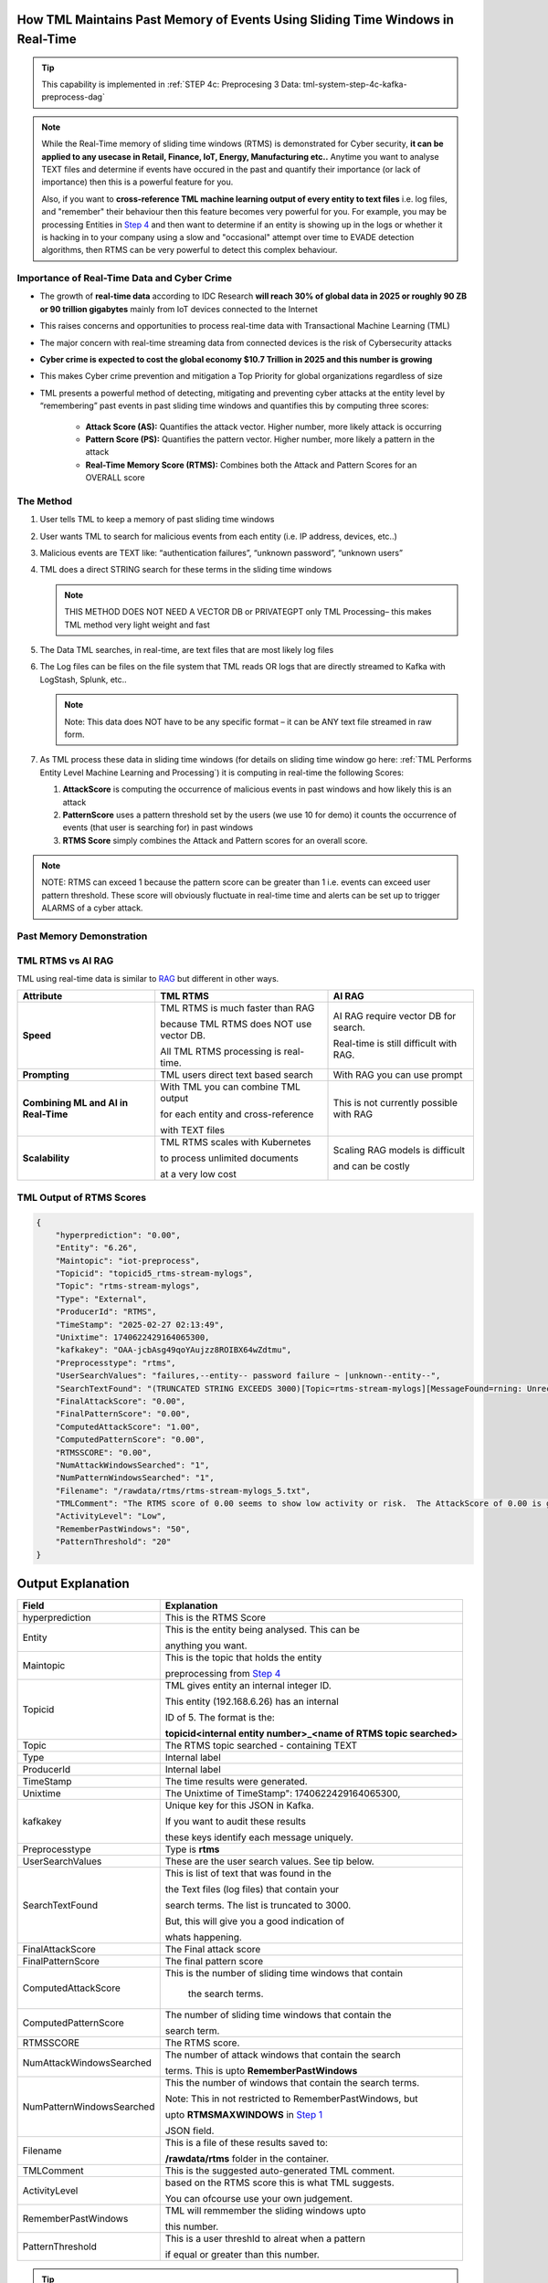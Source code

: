 How TML Maintains Past Memory of Events Using Sliding Time Windows in Real-Time
============================================

.. tip::
   This capability is implemented in :ref:`STEP 4c: Preprocesing 3 Data: tml-system-step-4c-kafka-preprocess-dag`

.. note::
   While the Real-Time memory of sliding time windows (RTMS) is demonstrated for Cyber security, **it can be applied to any usecase in Retail, Finance, IoT, Energy, 
   Manufacturing etc..** Anytime you want to analyse TEXT files and determine if events have occured in the past and quantify their importance (or lack of 
   importance) then this is a powerful feature for you.  

   Also, if you want to **cross-reference TML machine learning output of every entity to text files** i.e. log files, and "remember" their behaviour then this 
   feature becomes very powerful for you. For example, you may be processing Entities in `Step 4 <https://tml.readthedocs.io/en/latest/tmlbuilds.html#step-4-preprocesing-data-tml-system-step-4-kafka-preprocess-dag>`_ and then want to determine if an entity is showing up in the logs or whether it is hacking in to your 
   company using a slow and "occasional" attempt over time to EVADE detection algorithms, then RTMS can be very powerful to detect this complex behaviour.

Importance of Real-Time Data and Cyber Crime
---------------------------

* The growth of **real-time data** according to IDC Research **will reach 30% of global data in 2025 or roughly 90 ZB or 90 trillion gigabytes** mainly from IoT devices connected to the Internet

* This raises concerns and opportunities to process real-time data with Transactional Machine Learning (TML)

* The major concern with real-time streaming data from connected devices is the risk of Cybersecurity attacks

* **Cyber crime is expected to cost the global economy $10.7 Trillion in 2025 and this number is growing**

* This makes Cyber crime prevention and mitigation a Top Priority for global organizations regardless of size

* TML presents a powerful method of detecting, mitigating and preventing cyber attacks at the entity level by “remembering” past events in past sliding time windows and quantifies this by computing three scores:

   * **Attack Score (AS):** Quantifies the attack vector.  Higher number, more likely attack is occurring
  
   * **Pattern Score (PS):** Quantifies the pattern vector.  Higher number, more likely a pattern in the attack
  
   * **Real-Time Memory Score (RTMS):** Combines both the Attack and Pattern Scores for an OVERALL score

The Method
-------------------

#. User tells TML to keep a memory of past sliding time windows

#. User wants TML to search for malicious events from each entity (i.e. IP address, devices, etc..)

#. Malicious events are TEXT like: “authentication failures”, “unknown password”, “unknown users”

#. TML does a direct STRING search for these terms in the sliding time windows
  
   .. note::
      THIS METHOD DOES NOT NEED A VECTOR DB or PRIVATEGPT only TML Processing– this makes TML method very light weight and fast

#. The Data TML searches, in real-time, are text files that are most likely log files 

#. The Log files can be files on the file system that TML reads OR logs that are directly streamed to Kafka with LogStash, Splunk, etc..
   
   .. note:: 
      Note: This data does NOT have to be any specific format – it can be ANY text file streamed in raw form.

#. As TML process these data in sliding time windows (for details on sliding time window go here: :ref:`TML Performs Entity Level Machine Learning and Processing`) it is computing in real-time the following Scores:

   #. **AttackScore** is computing the occurrence of malicious events in past windows and how likely this is an attack

   #. **PatternScore** uses a pattern threshold set by the users (we use 10 for demo) it counts the occurrence of  events (that user is searching for) in past windows

   #. **RTMS Score** simply combines the Attack and Pattern scores for an overall score.  

.. note:: 
   NOTE: RTMS can exceed 1 because the pattern score can be greater than 1 i.e. events can exceed user pattern threshold.
   These score will obviously fluctuate in real-time time and alerts can be set up to trigger ALARMS of a cyber attack.

Past Memory Demonstration
-----------------------

.. figure:: rtms1.png
   :scale: 70%

.. figure:: rtms2.png
   :scale: 70%

TML RTMS vs AI RAG
------------

TML using real-time data is similar to `RAG <https://tml.readthedocs.io/en/latest/genai.html#tml-and-rag-a-powerful-combination>`_ but different in other ways.

.. list-table::

   * - **Attribute**
     - **TML RTMS**
     - **AI RAG**
   * - **Speed**
     - TML RTMS is much faster than RAG 

       because TML RTMS does NOT use vector DB.

       All TML RTMS processing is real-time.
     - AI RAG require vector DB for search. 

       Real-time is still difficult with RAG.
   * - **Prompting**
     - TML users direct text based search
     - With RAG you can use prompt
   * - **Combining ML and AI in Real-Time**
     - With TML you can combine TML output

       for each entity and cross-reference 

       with TEXT files
     - This is not currently possible with
       RAG       
   * - **Scalability**
     - TML RTMS scales with Kubernetes

       to process unlimited documents

       at a very low cost
     - Scaling RAG models is difficult

       and can be costly

TML Output of RTMS Scores
---------------

.. code-block:: JSON

      {
          "hyperprediction": "0.00",
          "Entity": "6.26",
          "Maintopic": "iot-preprocess",
          "Topicid": "topicid5_rtms-stream-mylogs",
          "Topic": "rtms-stream-mylogs",
          "Type": "External",
          "ProducerId": "RTMS",
          "TimeStamp": "2025-02-27 02:13:49",
          "Unixtime": 1740622429164065300,
          "kafkakey": "OAA-jcbAsg49qoYAujzz8ROIBX64wZdtmu",
          "Preprocesstype": "rtms",
          "UserSearchValues": "failures,--entity-- password failure ~ |unknown--entity--",
          "SearchTextFound": "(TRUNCATED STRING EXCEEDS 3000)[Topic=rtms-stream-mylogs][MessageFound=rning: Unrecognized packageExtended attribute.][UserSearch=package][Partition=0 Offset=2722];[Topic=rtms-stream-mylogs][MessageFound=rning: Unrecognized packageExtended attribute.][UserSearch=package][Partition=0 Offset=2723];[Topic=rtms-stream-mylogs][MessageFound=rning: Unrecognized packageExtended attribute.][UserSearch=package][Partition=0 Offset=2724];[Topic=rtms-stream-mylogs][MessageFound=rning: Unrecognized packageExtended attribute.][UserSearch=package][Partition=0 Offset=2725];[Topic=rtms-stream-mylogs][MessageFound=rning: Unrecognized packageExtended attribute.][UserSearch=package][Partition=0 Offset=2726];[Topic=rtms-stream-mylogs][MessageFound=rning: Unrecognized packageExtended attribute.][UserSearch=package][Partition=0 Offset=2727];[Topic=rtms-stream-mylogs][MessageFound=rning: Unrecognized packageExtended attribute.][UserSearch=package][Partition=0 Offset=2728];[Topic=rtms-stream-mylogs][MessageFound=rning: Unrecognized packageExtended attribute.][UserSearch=package][Partition=0 Offset=2729];[Topic=rtms-stream-mylogs][MessageFound=rning: Unrecognized packageExtended attribute.][UserSearch=package][Partition=0 Offset=2730];[Topic=rtms-stream-mylogs][MessageFound=rning: Unrecognized packageExtended attribute.][UserSearch=package][Partition=0 Offset=2731];[Topic=rtms-stream-mylogs][MessageFound=rning: Unrecognized packageExtended attribute.][UserSearch=package][Partition=0 Offset=2732];[Topic=rtms-stream-mylogs][MessageFound=rning: Unrecognized packageExtended attribute.][UserSearch=package][Partition=0 Offset=2733];[Topic=rtms-stream-mylogs][MessageFound=rning: Unrecognized packageExtended attribute.][UserSearch=package][Partition=0 Offset=2734];[Topic=rtms-stream-mylogs][MessageFound=rning: Unrecognized packageExtended attribute.][UserSearch=package][Partition=0 Offset=2735];[Topic=rtms-stream-mylogs][MessageFound=Unrecognized packageExtended attribute.][UserSearch=package][Partition=0 Offset=2736];[Topic=rtms-stream-mylogs][MessageFound=rning: Unrecognized packageExtended attribute.][UserSearch=package][Partition=0 Offset=2737];[Topic=rtms-stream-mylogs][MessageFound=rning: Unrecognized packageExtended attribute.][UserSearch=package][Partition=0 Offset=2738];[Topic=rtms-stream-mylogs][MessageFound=rning: Unrecognized packageExtended attribute.][UserSearch=package][Partition=0 Offset=2739];[Topic=rtms-stream-mylogs][MessageFound=CBS Read out cached package applicability for p][UserSearch=package][Partition=0 Offset=2740];[Topic=rtms-stream-mylogs][MessageFound=CBS Read out cached package applicability for p][UserSearch=package][Partition=0 Offset=2741];[Topic=rtms-stream-mylogs][MessageFound=CBS Read out cached package applicability for p][UserSearch=package][Partition=0 Offset=2742];[Topic=rtms-stream-mylogs][MessageFound=CBS Read out cached package applicability for p][UserSearch=package][Partition=0 Offset=2743];[Topic=rtms-stream-mylogs][MessageFound=CBS Read out cached package applicabi",
          "FinalAttackScore": "0.00",
          "FinalPatternScore": "0.00",
          "ComputedAttackScore": "1.00",
          "ComputedPatternScore": "0.00",
          "RTMSSCORE": "0.00",
          "NumAttackWindowsSearched": "1",
          "NumPatternWindowsSearched": "1",
          "Filename": "/rawdata/rtms/rtms-stream-mylogs_5.txt",
          "TMLComment": "The RTMS score of 0.00 seems to show low activity or risk.  The AttackScore of 0.00 is greater than, or equal to, PatternScore of 0.00, which suggests likely pattern found but not significant.     The number of sliding time windows that match occurences to your search terms for AttackScore is 1, the number of windows searched for an occurence of a pattern is 0.     TML will continue monitoring and these numbers may change over time.",
          "ActivityLevel": "Low",
          "RememberPastWindows": "50",
          "PatternThreshold": "20"
      }

Output Explanation
==========================

.. list-table::

   * - **Field**
     - **Explanation**
   * - hyperprediction
     - This is the RTMS Score
   * - Entity
     - This is the entity being analysed.  This can be 

       anything you want.
   * - Maintopic
     - This is the topic that holds the entity

       preprocessing from `Step 4 <https://tml.readthedocs.io/en/latest/tmlbuilds.html#step-4-preprocesing-data-tml-system-step-4-kafka-preprocess-dag>`_
   * - Topicid
     - TML gives entity an internal integer ID.
 
       This entity (192.168.6.26) has an internal

       ID of 5.  The format is the:
   
       **topicid<internal entity number>_<name of RTMS topic searched>**
   * - Topic
     - The RTMS topic searched - containing TEXT
   * - Type
     - Internal label
   * - ProducerId
     - Internal label
   * - TimeStamp
     - The time results were generated.
   * - Unixtime
     - The Unixtime of TimeStamp": 1740622429164065300,
   * - kafkakey
     - Unique key for this JSON in Kafka.

       If you want to audit these results 

       these keys identify each message uniquely.
   * - Preprocesstype
     - Type is **rtms**
   * - UserSearchValues
     - These are the user search values. See tip below.
   * - SearchTextFound
     - This is list of text that was found in the 
 
       the Text files (log files) that contain your 

       search terms.  The list is truncated to 3000.
  
       But, this will give you a good indication of
 
       whats happening.
   * - FinalAttackScore
     - The Final attack score
   * - FinalPatternScore
     - The final pattern score
   * - ComputedAttackScore
     - This is the number of sliding time windows that contain
    
        the search terms.
   * - ComputedPatternScore
     - The number of sliding time windows that contain the 

       search term.
   * - RTMSSCORE
     - The RTMS score.
   * - NumAttackWindowsSearched
     - The number of attack windows that contain the search
     
       terms.  This is upto **RememberPastWindows**
   * - NumPatternWindowsSearched
     - This the number of windows that contain the search terms.

       Note: This in not restricted to RememberPastWindows, but

       upto **RTMSMAXWINDOWS** in `Step 1 <https://tml.readthedocs.io/en/latest/tmlbuilds.html#step-1-get-tml-core-params-tml-system-step-1-getparams-dag>`_ 
    
       JSON field.
   * - Filename
     - This is a file of these results saved to:
     
       **/rawdata/rtms** folder in the container.
   * - TMLComment
     - This is the suggested auto-generated TML comment.
   * - ActivityLevel
     - based on the RTMS score this is what TML suggests.
   
       You can ofcourse use your own judgement.
   * - RememberPastWindows
     - TML will remmember the sliding windows upto
 
       this number.
   * - PatternThreshold
     - This is a user threshld to alreat when a pattern

       if equal or greater than this number.

.. tip:: 
   TML gives you are powerful capability to substiitute the **--entity--** placeholder with the **Entity** above. This makes it possible to search for each invidual entity in any log files.

   
   

Summary
----------

* This has shown how TML implements real-time memory using sliding time windows for every entity

* For every entity: It quantified this memory in Three (3) scores:
  
  * **AttackScore**
  * **PatternScore**
  * **Real-Time Memory Score**

.. important::
   The power of TML maintaining memory and computing the 3 scores is to capture **attacker behaviours that try to EVADE detection algorithms**.  While the AttackScore may not indicate an attack, it may be picked up as a pattern in the PatternScore.

* Within Cyber security context: The power of this method using sliding time windows is the ability to detect hacking attempts that are deliberate in evading “detection algorithms” from common industry tools

* TML approach and method is a fast, low cost, method of maintaining memory of events as they occur or have occurred in the past that may be “occasional” events and VERY HARD TO DETECT from other commercial tools

* The simplicity of maintaining and incorporating memory by TML for EVERY ENTITY- without the need to vector DB – makes it lightweight, fast, and able to run WITHOUT the need for GPU (only CPU is needed)

* As attackers get more sophisticated in evading commercial algorithms’ detection methods – TML memory offers a continuous awareness of events that are current and have occurred in the past and correlates and quantifies these in a Score for triggering alerts and alarms immediately
